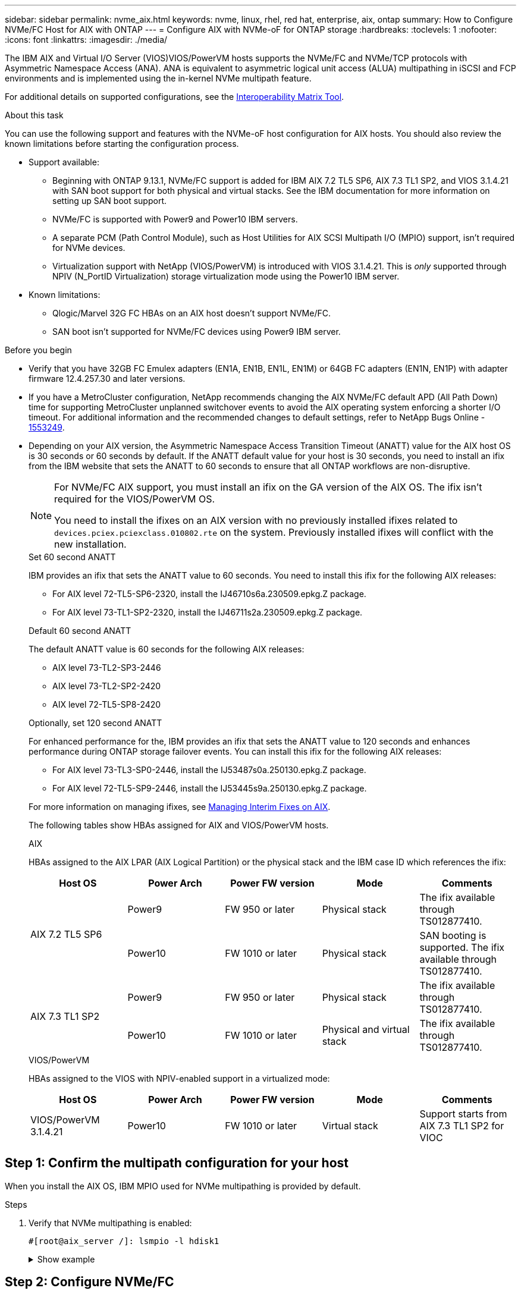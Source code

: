 ---
sidebar: sidebar
permalink: nvme_aix.html
keywords: nvme, linux, rhel, red hat, enterprise, aix, ontap
summary: How to Configure NVMe/FC Host for AIX with ONTAP
---
= Configure AIX with NVMe-oF for ONTAP storage
:hardbreaks:
:toclevels: 1
:nofooter:
:icons: font
:linkattrs:
:imagesdir: ./media/

[.lead]
The IBM AIX and Virtual I/O Server (VIOS)VIOS/PowerVM hosts supports the NVMe/FC and NVMe/TCP protocols with Asymmetric Namespace Access (ANA). ANA is equivalent to asymmetric logical unit access (ALUA) multipathing in iSCSI and FCP environments and is implemented using the in-kernel NVMe multipath feature.

For additional details on supported configurations, see the link:https://mysupport.netapp.com/matrix/[Interoperability Matrix Tool^].

.About this task
You can use the following support and features with the NVMe-oF host configuration for AIX hosts. You should also review the known limitations before starting the configuration process.

* Support available:

** Beginning with ONTAP 9.13.1, NVMe/FC support is added for IBM AIX 7.2 TL5 SP6, AIX 7.3 TL1 SP2, and VIOS 3.1.4.21 with SAN boot support for both physical and virtual stacks. See the IBM documentation for more information on setting up SAN boot support.

** NVMe/FC is supported with Power9 and Power10 IBM servers.

** A separate PCM (Path Control Module), such as Host Utilities for AIX SCSI Multipath I/O (MPIO) support, isn't required for NVMe devices.

** Virtualization support with NetApp (VIOS/PowerVM) is introduced with VIOS 3.1.4.21. This is _only_ supported through NPIV (N_PortID Virtualization) storage virtualization mode using the Power10 IBM server.

* Known limitations:

** Qlogic/Marvel 32G FC HBAs on an AIX host doesn't support NVMe/FC.
** SAN boot isn't supported for NVMe/FC devices using Power9 IBM server.

.Before you begin

* Verify that you have 32GB FC Emulex adapters (EN1A, EN1B, EN1L, EN1M) or 64GB FC adapters (EN1N, EN1P) with adapter firmware 12.4.257.30 and later versions.

* If you have a MetroCluster configuration, NetApp recommends changing the AIX NVMe/FC default APD (All Path Down) time for supporting MetroCluster unplanned switchover events to avoid the AIX operating system enforcing a shorter I/O timeout. For additional information and the recommended changes to default settings, refer to NetApp Bugs Online - link:https://mysupport.netapp.com/site/bugs-online/product/HOSTUTILITIES/1553249[1553249^].

* Depending on your AIX version, the Asymmetric Namespace Access Transition Timeout (ANATT) value for the AIX host OS is 30 seconds or 60 seconds by default. If the ANATT default value for your host is 30 seconds, you need to install an ifix from the IBM website that sets the ANATT to 60 seconds to ensure that all ONTAP workflows are non-disruptive. 
+
[NOTE]
====
For NVMe/FC AIX support, you must install an ifix on the GA version of the AIX OS. The ifix isn't required for the VIOS/PowerVM OS.
 
You need to install the ifixes on an AIX version with no previously installed ifixes related to `devices.pciex.pciexclass.010802.rte` on the system. Previously installed ifixes will conflict with the new installation.
====
+
[role="tabbed-block"]
====
.Set 60 second ANATT
--
IBM provides an ifix that sets the ANATT value to 60 seconds. You need to install this ifix for the following AIX releases:

* For AIX level 72-TL5-SP6-2320, install the IJ46710s6a.230509.epkg.Z package.
* For AIX level 73-TL1-SP2-2320, install the IJ46711s2a.230509.epkg.Z package.
--
.Default 60 second ANATT 
--
The default ANATT value is 60 seconds for the following AIX releases:

* AIX level 73-TL2-SP3-2446 
* AIX level 73-TL2-SP2-2420 
* AIX level 72-TL5-SP8-2420 
--
.Optionally, set 120 second ANATT
--
For enhanced performance for the, IBM provides an ifix that sets the ANATT value to 120 seconds and enhances performance during ONTAP storage failover events. You can install this ifix for the following AIX releases: 

* For AIX level 73-TL3-SP0-2446, install the IJ53487s0a.250130.epkg.Z package. 
* For AIX level 72-TL5-SP9-2446, install the IJ53445s9a.250130.epkg.Z package. 
--
====
+
For more information on managing ifixes, see link:http://www-01.ibm.com/support/docview.wss?uid=isg3T1012104[Managing Interim Fixes on AIX^].
+
The following tables show HBAs assigned for AIX and VIOS/PowerVM hosts. 
+
[role="tabbed-block"]
====
.AIX
HBAs assigned to the AIX LPAR (AIX Logical Partition) or the physical stack and the IBM case ID which references the ifix:
--
[cols="10,10,10,10,10",options="header"]
|===

|Host OS |Power Arch |Power FW version |Mode |Comments
.2+|AIX 7.2 TL5 SP6 |Power9  |FW 950 or later	|Physical stack	|The ifix available through TS012877410.
|Power10 |FW 1010 or later	|Physical stack	|SAN booting is supported. The ifix available through TS012877410.
.2+|AIX 7.3 TL1 SP2 |Power9	|FW 950 or later	|Physical stack	|The ifix available through TS012877410.
|Power10	|FW 1010 or later	|Physical and virtual stack	 |The ifix available through TS012877410.
|===
--
.VIOS/PowerVM
--
HBAs assigned to the VIOS with NPIV-enabled support in a virtualized mode:

[cols="10,10,10,10,10",options="header"]
|===
|Host OS	|Power Arch	|Power FW version	|Mode	|Comments
|VIOS/PowerVM 3.1.4.21	|Power10	|FW 1010 or later	|Virtual stack	|Support starts from AIX 7.3 TL1 SP2 for VIOC
|===
--
====

== Step 1: Confirm the multipath configuration for your host

When you install the AIX OS, IBM MPIO used for NVMe multipathing is provided by default.

.Steps

. Verify that NVMe multipathing is enabled:
+
----
#[root@aix_server /]: lsmpio -l hdisk1
----
+
.Show example
[%collapsible]
====
----
name     path_id  status   path_status  parent  connection
hdisk1  8         Enabled  Sel,Opt       nvme12  fcnvme0, 9
hdisk1  9         Enabled  Sel,Non       nvme65  fcnvme1, 9
hdisk1  10        Enabled  Sel,Opt       nvme37  fcnvme1, 9
hdisk1  11        Enabled  Sel,Non       nvme60  fcnvme0, 9
----
====

== Step 2: Configure NVMe/FC

Configure NVMe/FC for Broadcom/Emulex adapters.

The NVMe/FC protocol support is enabled in the physical FC by default but the NVMe/FC protocol support is disabled in the Virtual Fibre Channel (vFC) on VIOS

.Steps

. link:https://mysupport.netapp.com/matrix/[Verify that you are using the supported adapter^].

. Retrieve a list of virtual adapters:
+
----
$ lsmap -all -npiv
----
+
.Show example
[%collapsible]
====
----
Name          Physloc                            ClntID ClntName       ClntOS
------------- ---------------------------------- ------ -------------- -------
vfchost0      U9105.22A.785DB61-V2-C2                 4 s1022-iop-mcc- AIX
Status:LOGGED_IN
FC name:fcs4                    FC loc code:U78DA.ND0.WZS01UY-P0-C7-T0
Ports logged in:3
Flags:0xea<LOGGED_IN,STRIP_MERGE,SCSI_CLIENT,NVME_CLIENT>
VFC client name:fcs0            VFC client DRC:U9105.22A.785DB61-V4-C2
----
====

. Enable support for the NVMe/FC protocol on an adapter by running the `ioscli vfcctrl` command on the VIOS:
+
----
$  vfcctrl -enable -protocol nvme -vadapter vfchost0
----
+
.Example output
+
----
The "nvme" protocol for "vfchost0" is enabled.
----

. Verify that the support has been enabled on the adapter:
+
----
# lsattr -El vfchost0
----
+
.Show example
[%collapsible]
====
----
alt_site_wwpn       WWPN to use - Only set after migration   False
current_wwpn  0     WWPN to use - Only set after migration   False
enable_nvme   yes   Enable or disable NVME protocol for NPIV True
label               User defined label                       True
limit_intr    false Limit NPIV Interrupt Sources             True
map_port      fcs4  Physical FC Port                         False
num_per_nvme  0     Number of NPIV NVME queues per range     True
num_per_range 0     Number of NPIV SCSI queues per range     True
----
====

. Enable the NVMe/Fc protocol for all adapters:
.. Change the `dflt_enabl_nvme` attribute value of `viosnpiv0` pseudo device to `yes`.
.. Set the `enable_nvme` attribute value to `yes` for all the VFC host devices.
+
----
# chdev -l viosnpiv0 -a dflt_enabl_nvme=yes
----
+
----
# lsattr -El viosnpiv0
----
+
.Show example
[%collapsible]
====
----
bufs_per_cmd    10  NPIV Number of local bufs per cmd                    True
dflt_enabl_nvme yes Default NVME Protocol setting for a new NPIV adapter True
num_local_cmds  5   NPIV Number of local cmds per channel                True
num_per_nvme    8   NPIV Number of NVME queues per range                 True
num_per_range   8   NPIV Number of SCSI queues per range                 True
secure_va_info  no  NPIV Secure Virtual Adapter Information              True
----
====

. Enable the NVMe/Fc protocol for selected adapters by changing the `enable_nvme` value of the VFC host device attribute to `yes`.

. Verify that `FC-NVMe Protocol Device` has been created on the server:
+
----
# [root@aix_server /]: lsdev |grep fcnvme
----
+
.Exmaple output
+
----
fcnvme0       Available 00-00-02    FC-NVMe Protocol Device
fcnvme1       Available 00-01-02    FC-NVMe Protocol Device
----

. Record the host NQN from the server:
+
----
# [root@aix_server /]: lsattr -El fcnvme0
----
+
.Show example
[%collapsible]
====
----
attach     switch                                                               How this adapter is connected  False
autoconfig available                                                            Configuration State            True
host_nqn   nqn.2014-08.org.nvmexpress:uuid:64e039bd-27d2-421c-858d-8a378dec31e8 Host NQN (NVMe Qualified Name) True
----
====
+
----
[root@aix_server /]: lsattr -El fcnvme1
----
+
.Show example
[%collapsible]
====
----
attach     switch                                                               How this adapter is connected  False
autoconfig available                                                            Configuration State            True
host_nqn   nqn.2014-08.org.nvmexpress:uuid:64e039bd-27d2-421c-858d-8a378dec31e8 Host NQN (NVMe Qualified Name) True
----
====

. Check the host NQN and verify that it matches the host NQN string for the corresponding subsystem on the ONTAP array:
+
----
::> vserver nvme subsystem host show -vserver vs_s922-55-lpar2
----
+
.Example output
+
----
Vserver         Subsystem                Host NQN
------- --------- ----------------------------------------------------------
vs_s922-55-lpar2 subsystem_s922-55-lpar2 nqn.2014-08.org.nvmexpress:uuid:64e039bd-27d2-421c-858d-8a378dec31e8
----

. Verify that the initiator ports are up and running and you can see the target LIFs.


== Step 3: Validate NVMe/FC

Verify that the ONTAP namespaces are correct for the NVMe/FC configuration.

.Steps
. Verify that the ONTAP namespaces correctly reflect on the host:
+
----
# [root@aix_server /]: lsdev -Cc disk |grep NVMe
----
+
.Example output
----
hdisk1  Available 00-00-02 NVMe 4K Disk
----

. Optionally, check the multipathing status:
+
----
#[root@aix_server /]: lsmpio -l hdisk1
----
+
.Show example
[%collapsible]
====
----
name     path_id  status   path_status  parent  connection
hdisk1  8        Enabled  Sel,Opt      nvme12  fcnvme0, 9
hdisk1  9        Enabled  Sel,Non      nvme65  fcnvme1, 9
hdisk1  10       Enabled  Sel,Opt      nvme37  fcnvme1, 9
hdisk1  11       Enabled  Sel,Non      nvme60  fcnvme0, 9
----
====

== Step 4: Review the known issues 

The NVMe/FC host configuration for AIX with ONTAP storage has the following known issues:

[cols="10,30,30",options="header"]
|===
|Burt ID |Title |Description

|link:https://mysupport.netapp.com/site/bugs-online/product/HOSTUTILITIES/BURT/1553249[1553249^] |AIX NVMe/FC default APD time to be modified for supporting MCC Unplanned Switchover events	| By default, AIX operating systems use an all path down (APD) timeout value of 20sec for NVMe/FC.  However, ONTAP MetroCluster automatic unplanned switchover (AUSO) and TieBreaker initiated switchover workflows might take a little longer than the APD timeout window, causing I/O errors.
|link:https://mysupport.netapp.com/site/bugs-online/product/HOSTUTILITIES/BURT/1546017[1546017^] |AIX NVMe/FC caps ANATT at 60s, instead of 120s as advertised by ONTAP | ONTAP advertises the ANA(asymmetric namespace access) transition timeout in controller identify at 120sec. Currently, with ifix, AIX reads the ANA transition timeout from controller identify, but effectively clamps it to 60sec if it is over that limit.	
|link:https://mysupport.netapp.com/site/bugs-online/product/HOSTUTILITIES/BURT/1541386[1541386^] |AIX NVMe/FC hits EIO after ANATT expiry	|For any storage failover (SFO) events, if the ANA(asymmetric namespace access) transitioning exceeds the ANA transition timeout cap on a given path, the AIX NVMe/FC host fails with an I/O error despite having alternate healthy  paths available to the namespace.
|link:https://mysupport.netapp.com/site/bugs-online/product/HOSTUTILITIES/BURT/1541380[1541380^] |AIX NVMe/FC waits for half/full ANATT to expire before resuming I/O after ANA AEN | IBM AIX NVMe/FC does not support some Asynchronous notifications (AENs) that ONTAP publishes. This sub-optimal ANA handling will result in sub optimal performance during SFO operations.
|===


== What's next?

Before troubleshooting any NVMe/FC failures, verify that you are running a configuration that is compliant with the Interoperability Matrix Tool (IMT) specifications. If you continue to have issues, contact link:https://mysupport.netapp.com[NetApp support^].